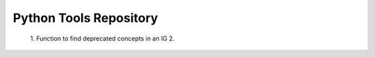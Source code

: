 Python Tools Repository
========================

 1. Function to find deprecated concepts in an IG
 2. 
